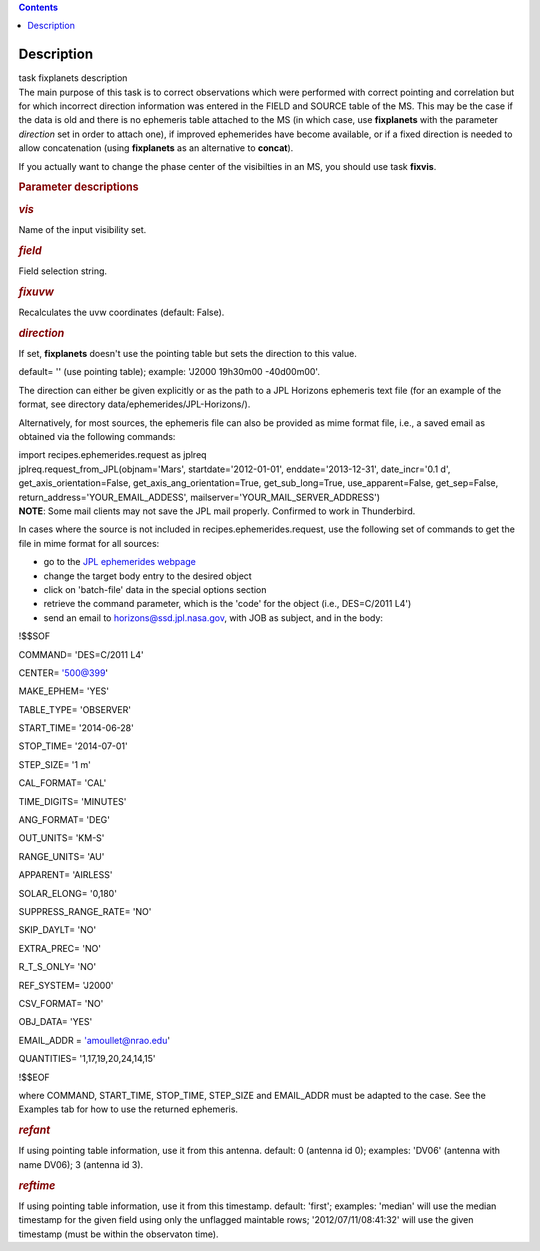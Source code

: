 .. contents::
   :depth: 3
..

.. container::
   :name: viewlet-above-content-title

Description
===========

.. container::
   :name: viewlet-below-content-title

.. container:: documentDescription description

   task fixplanets description

.. container:: section
   :name: viewlet-above-content-body

.. container:: section
   :name: content-core

   .. container::
      :name: parent-fieldname-text

      The main purpose of this task is to correct observations which
      were performed with correct pointing and correlation but for which
      incorrect direction information was entered in the FIELD and
      SOURCE table of the MS. This may be the case if the data is old
      and there is no ephemeris table attached to the MS (in which case,
      use **fixplanets** with the parameter *direction* set in order to
      attach one), if improved ephemerides have become available, or
      if a fixed direction is needed to allow concatenation (using
      **fixplanets** as an alternative to **concat**).

      If you actually want to change the phase center of the visibilties
      in an MS, you should use task **fixvis**.

       

      .. rubric:: Parameter descriptions
         :name: parameter-descriptions

      .. rubric:: *vis*
         :name: vis

      Name of the input visibility set.

      .. rubric:: *field*
         :name: field

      Field selection string.

      .. rubric:: *fixuvw*
         :name: fixuvw

      Recalculates the uvw coordinates (default: False).

      .. rubric:: *direction*
         :name: direction

      If set, **fixplanets** doesn't use the pointing table but sets the
      direction to this value.

      default= '' (use pointing table); example: 'J2000 19h30m00
      -40d00m00'.

      The direction can either be given explicitly or as the path to a
      JPL Horizons ephemeris text file (for an example of the format,
      see directory data/ephemerides/JPL-Horizons/).

      Alternatively, for most sources, the ephemeris file can also be
      provided as mime format file, i.e., a saved email as obtained via
      the following commands:

      .. container:: casa-input-box

         | import recipes.ephemerides.request as jplreq
         | jplreq.request_from_JPL(objnam='Mars',
           startdate='2012-01-01', enddate='2013-12-31', date_incr='0.1
           d', get_axis_orientation=False, 
           get_axis_ang_orientation=True, get_sub_long=True,
           use_apparent=False, get_sep=False,
           return_address='YOUR_EMAIL_ADDESS', 
           mailserver='YOUR_MAIL_SERVER_ADDRESS')

      .. container:: info-box

         **NOTE**: Some mail clients may not save the JPL mail properly.
         Confirmed to work in Thunderbird.

      In cases where the source is not included in
      recipes.ephemerides.request, use the following set of commands to
      get the file in mime format for all sources:

      -  go to the `JPL ephemerides
         webpage <http://ssd.jpl.nasa.gov/horizons.cgi>`__ 
      -  change the target body entry to the desired object
      -  click on 'batch-file' data in the special options section
      -  retrieve the command parameter, which is the 'code' for the
         object (i.e., DES=C/2011 L4')
      -  send an email to horizons@ssd.jpl.nasa.gov, with JOB as
         subject, and in the body:

      .. container:: terminal-box

         !$$SOF

         COMMAND= 'DES=C/2011 L4'

         CENTER= '500@399'

         MAKE_EPHEM= 'YES'

         TABLE_TYPE= 'OBSERVER'

         START_TIME= '2014-06-28'

         STOP_TIME= '2014-07-01'

         STEP_SIZE= '1 m'

         CAL_FORMAT= 'CAL'

         TIME_DIGITS= 'MINUTES'

         ANG_FORMAT= 'DEG'

         OUT_UNITS= 'KM-S'

         RANGE_UNITS= 'AU'

         APPARENT= 'AIRLESS'

         SOLAR_ELONG= '0,180'

         SUPPRESS_RANGE_RATE= 'NO'

         SKIP_DAYLT= 'NO'

         EXTRA_PREC= 'NO'

         R_T_S_ONLY= 'NO'

         REF_SYSTEM= 'J2000'

         CSV_FORMAT= 'NO'

         OBJ_DATA= 'YES'

         EMAIL_ADDR = 'amoullet@nrao.edu'

         QUANTITIES= '1,17,19,20,24,14,15'

         !$$EOF

      where COMMAND, START_TIME, STOP_TIME, STEP_SIZE and EMAIL_ADDR
      must be adapted to the case. See the Examples tab for how to use
      the returned ephemeris. 

      .. rubric:: *refant*
         :name: refant

      If using pointing table information, use it from this antenna.
      default: 0 (antenna id 0); examples: 'DV06' (antenna with name
      DV06); 3 (antenna id 3).

      .. rubric:: *reftime*
         :name: reftime

      If using pointing table information, use it from this timestamp.
      default: 'first'; examples: 'median' will use the median timestamp
      for the given field using only the unflagged maintable rows;
      '2012/07/11/08:41:32' will use the given timestamp (must be within
      the observaton time).

.. container:: section
   :name: viewlet-below-content-body
